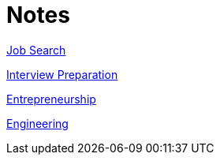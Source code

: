 = Notes

<<job_search.adoc#,Job Search>>

<<interview_preparation.adoc#,Interview Preparation>>

<<entrepreneurship.adoc#,Entrepreneurship>>

<<engineering.adoc#,Engineering>>
